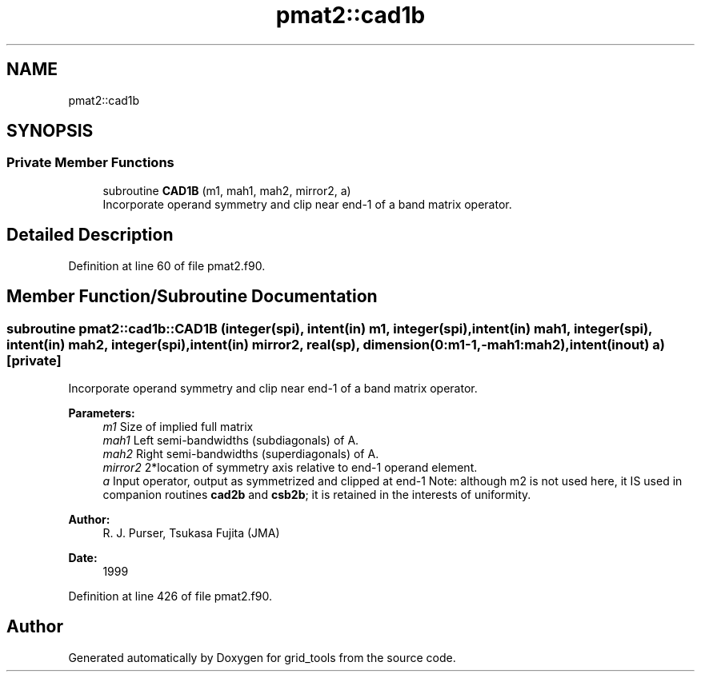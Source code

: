 .TH "pmat2::cad1b" 3 "Mon Oct 23 2023" "Version 1.11.0" "grid_tools" \" -*- nroff -*-
.ad l
.nh
.SH NAME
pmat2::cad1b
.SH SYNOPSIS
.br
.PP
.SS "Private Member Functions"

.in +1c
.ti -1c
.RI "subroutine \fBCAD1B\fP (m1, mah1, mah2, mirror2, a)"
.br
.RI "Incorporate operand symmetry and clip near end-1 of a band matrix operator\&. "
.in -1c
.SH "Detailed Description"
.PP 
Definition at line 60 of file pmat2\&.f90\&.
.SH "Member Function/Subroutine Documentation"
.PP 
.SS "subroutine pmat2::cad1b::CAD1B (integer(spi), intent(in) m1, integer(spi), intent(in) mah1, integer(spi), intent(in) mah2, integer(spi), intent(in) mirror2, real(sp), dimension(0:m1\-1,\-mah1:mah2), intent(inout) a)\fC [private]\fP"

.PP
Incorporate operand symmetry and clip near end-1 of a band matrix operator\&. 
.PP
\fBParameters:\fP
.RS 4
\fIm1\fP Size of implied full matrix 
.br
\fImah1\fP Left semi-bandwidths (subdiagonals) of A\&. 
.br
\fImah2\fP Right semi-bandwidths (superdiagonals) of A\&. 
.br
\fImirror2\fP 2*location of symmetry axis relative to end-1 operand element\&. 
.br
\fIa\fP Input operator, output as symmetrized and clipped at end-1 Note: although m2 is not used here, it IS used in companion routines \fBcad2b\fP and \fBcsb2b\fP; it is retained in the interests of uniformity\&. 
.RE
.PP
\fBAuthor:\fP
.RS 4
R\&. J\&. Purser, Tsukasa Fujita (JMA) 
.RE
.PP
\fBDate:\fP
.RS 4
1999 
.RE
.PP

.PP
Definition at line 426 of file pmat2\&.f90\&.

.SH "Author"
.PP 
Generated automatically by Doxygen for grid_tools from the source code\&.
